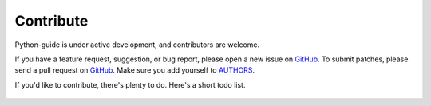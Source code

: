 Contribute
----------

Python-guide is under active development, and contributors are welcome.

If you have a feature request, suggestion, or bug report, please open a new issue on GitHub_. To submit patches, please send a pull request on GitHub_. Make sure you add yourself to AUTHORS_.


If you'd like to contribute, there's plenty to do. Here's a short todo list.

    .. include:: ../TODO.rst


.. _GitHub: http://github.com/kennethreitz/python-guide/
.. _AUTHORS: http://github.com/kennethreitz/clint/blob/master/AUTHORS


